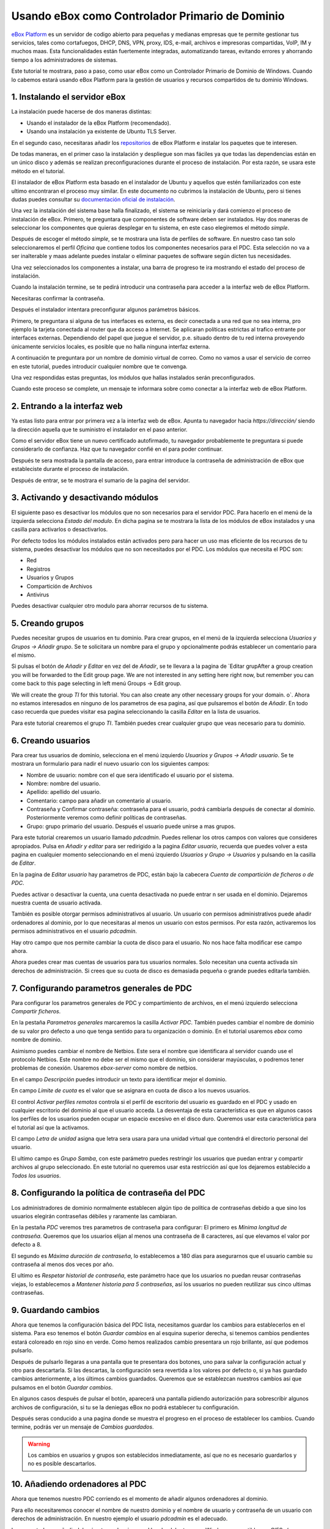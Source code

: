 Usando eBox como Controlador Primario de Dominio
--------------------------------------------------

`eBox Platform <http://www.ebox-platform.com>`_ es un servidor de codigo abierto
para pequeñas y medianas empresas que te permite gestionar tus servicios, tales
como cortafuegos,  DHCP, DNS, VPN, proxy, IDS, e-mail, archivos e impresoras
compartidas, VoIP, IM y muchos maas. Esta funcionalidades están fuertemente
integradas, automatizando tareas, evitando errores y ahorrando tiempo a los
administradores de sistemas.

Este tutorial te mostrara, paso a paso, como usar eBox como un Controlador
Primario de Dominio de Windows. Cuando lo cabemos estará usando eBox Platform
para la gestión de usuarios y recursos compartidos de tu dominio Windows.



1. Instalando el servidor eBox
=======================================

La instalación puede hacerse de dos maneras distintas:

- Usando el instalador de la eBox Platform (recomendado).
- Usando una instalación ya existente de Ubuntu TLS Server.

En el segundo caso, necesitaras añadir los `repositorios
<http://launchpad.net/~ebox/+archive/1.4>`_ de eBox Platform e instalar los
paquetes que te interesen.

De todas maneras, en el primer caso la instalación y despliegue son mas fáciles
ya que todas las dependencias están en un único disco y  además se realizan
preconfiguraciones durante el proceso de instalación. Por esta razón, se usara
este método en el tutorial. 



.. image:: images/pdc-howto/eBox-installer.png
   :scale: 80
   :alt:    Instalador de eBox Platform 

El instalador de eBox Platform esta basado en el instalador de Ubuntu y aquellos
que estén familiarizados con este ultimo encontraran el proceso muy similar. En
este documento no cubrimos la instalación de Ubuntu, pero si tienes dudas puedes
consultar su `documentación oficial de instalación
<https://help.ubuntu.com/8.04/serverguide/C/installation.html>`_.

Una vez la instalación del sistema base halla finalizado, el sistema se
reiniciaría y dará comienzo el proceso de instalación de eBox. Primero, te
preguntara que componentes de software deben ser instalados. Hay dos maneras de
seleccionar los componentes que quieras desplegar en tu sistema, en este caso
elegiremos el método `simple`.



.. image:: images/pdc-howto/package-selection-method.png
   :scale: 80
   :alt:    Selection of the installation method 

Después de escoger el método `simple`, se te mostrara una lista de perfiles de
software. En nuestro caso tan solo seleccionaremos el perfil `Oficina` que
contiene todos los componentes necesarios para el PDC. Esta selección no va a
ser inalterable y maas adelante puedes instalar o eliminar paquetes de software
según dicten tus necesidades.

.. image:: images/pdc-howto/profiles.png
   :scale: 60
   :alt:    Selection of the profiles 

Una vez seleccionados los componentes a instalar, una barra de progreso te
ira mostrando el estado del proceso de instalación.


   
.. image:: images/pdc-howto/installing-eBox.png
   :scale: 80
   :alt:    Installing eBox Platform 

Cuando la instalación termine, se te pedirá introducir una contraseña para
acceder a la interfaz web de eBox Platform.


.. image:: images/pdc-howto/password.png
   :scale: 80   
   :alt:    Enter password to access the web interface 

Necesitaras confirmar la contraseña.


.. image:: images/pdc-howto/repassword.png
   :scale: 80      
   :alt:    Confirm password to access the web interface 

Después el instalador intentara preconfigurar algunos parámetros básicos. 

Primero, te preguntara si alguna de tus interfaces es externa, es decir
conectada a una red que no sea interna, pro ejemplo la tarjeta conectada al
router que da acceso a Internet. Se aplicaran políticas estrictas al trafico
entrante por interfaces externas. Dependiendo del papel que juegue el servidor,
p.e. situado dentro de tu red interna proveyendo únicamente servicios locales,
es posible que no halla ninguna interfaz externa.


.. image:: images/pdc-howto/select-external-iface.png
   :scale: 80   
   :alt:    Selection of the external interface 

A continuación te preguntara por un nombre de dominio virtual de correo. Como no
vamos a usar el servicio de correo en este tutorial, puedes introducir cualquier
nombre que te convenga.

   
.. image:: images/pdc-howto/vmaildomain.png
   :scale: 80   
   :alt:    Set default mail virtual domain name 

Una vez respondidas estas preguntas, los módulos que hallas instalados serán preconfigurados.

   
   
.. image:: images/pdc-howto/preconfiguring-ebox.png
   :scale: 80   
   :alt:    Preconfiguring eBox packages 

Cuando este proceso se complete, un mensaje te informara sobre como conectar a
la interfaz web de eBox Platform.

   
.. image:: images/pdc-howto/ebox-ready-to-use.png
   :scale: 80   
   :alt:    eBox ready to use message 



2. Entrando a la interfaz web
=======================================

Ya estas listo para entrar por primera vez a la interfaz web de eBox.  Apunta tu
navegador hacia `https://dirección/` siendo la dirección aquella que te
suministro el instalador en el paso anterior.

Como el servidor eBox tiene un nuevo certificado autofirmado, tu navegador
probablemente te preguntara si puede considerarlo de confianza. Haz que tu
navegador confié en el para poder continuar.

Después te sera mostrada la pantalla de acceso, para entrar introduce la
contraseña de administración de eBox que estableciste durante el proceso de instalación.


   
.. image:: images/pdc-howto/01-login.png
   :scale: 80   
   :alt:    login screen 


Después de entrar, se te mostrara el sumario de la pagina del servidor.

   
   
.. image:: images/pdc-howto/02-homepage.png
   :scale: 80   
   :alt:    summary page 



3. Activando y desactivando módulos
=======================================

El siguiente paso es desactivar los módulos que no son necesarios para el
servidor PDC. Para hacerlo en el menú de la izquierda selecciona `Estado del
modulo`. En dicha pagina se te mostrara la lista de los módulos de eBox
instalados y una casilla para activarlos o desactivarlos.

   
.. image:: images/pdc-howto/module-status.png
   :scale: 80   
   :alt:    module status page 

Por defecto todos los módulos instalados están activados pero para hacer un uso
mas eficiente de los recursos de tu sistema, puedes desactivar los módulos que
no son necesitados por el PDC.
Los módulos que necesita el PDC son:

-  Red
-  Registros
-  Usuarios y Grupos
-  Compartición de Archivos
-  Antivirus

Puedes desactivar cualquier otro modulo para ahorrar recursos de tu sistema.


5. Creando grupos
=======================================

Puedes necesitar grupos de usuarios en tu dominio. Para crear grupos, en el menú
de la izquierda selecciona `Usuarios y Grupos -> Añadir grupo`. Se te solicitara un nombre
para el grupo y opcionalmente podrás establecer un comentario para el mismo.

   
   
.. image:: images/pdc-howto/add-group.png
   :scale: 80   
   :alt:    add group form 


Si pulsas el botón de `Añadir y Editar` en vez del de `Añadir`, se te llevara a
la pagina de `Editar grupAfter a group creation you will be forwarded to the Edit group
page. We are not interested in any setting here right now, but
remember you can come back to this page selecting in left menú
Groups -> Edit group.

We will create the group *TI* for this tutorial. You can also
create any other necessary groups for your domain.
o`. Ahora no estamos interesados en ninguno de los
parametros de esa pagina, así que pulsaremos el botón de `Añadir`. En todo caso
recuerda que puedes visitar esa pagina seleccionando la casilla `Editar` en la
lista de usuarios.

Para este tutorial crearemos el grupo *TI*. También puedes crear cualquier grupo
que veas necesario para tu dominio.


6. Creando usuarios
=======================================

Para crear tus usuarios de dominio, selecciona en el menú izquierdo `Usuarios y
Grupos -> Añadir usuario`. Se te mostrara un formulario para nadir el nuevo
usuario con los siguientes campos:


-  Nombre de usuario: nombre con el que sera identificado el usuario por el
   sistema.
-  Nombre: nombre del usuario.
-  Apellido: apellido del usuario.
-  Comentario: campo para añadir un comentario al usuario.
-  Contraseña y Confirmar contraseña: contraseña para el usuario, podrá cambiarla
   después de conectar al dominio. Posteriormente veremos como definir políticas
   de contraseñas.
-  Grupo: grupo primario del usuario. Después el usuario puede unirse a mas grupos.

   
   
.. image:: images/pdc-howto/add-user.png
   :scale: 80   
   :alt:    Add user form 

Para este tutorial crearemos un usuario llamado *pdcadmin*. Puedes rellenar los
otros campos con valores que consideres apropiados. Pulsa en `Añadir y editar`
para ser redirigido a la pagina `Editar usuario`, recuerda que puedes volver a
esta pagina en cualquier momento seleccionando en el menú izquierdo `Usuarios y
Grupo -> Usuarios` y pulsando en la casilla de `Editar`.

En la pagina de `Editar usuario` hay parametros de PDC, están bajo la cabecera
`Cuenta de compartición de ficheros o de PDC`.

Puedes activar o desactivar la cuenta, una cuenta desactivada no puede entrar n
ser usada en el dominio. Dejaremos nuestra cuenta de usuario activada.

También es posible otorgar permisos administrativos al usuario. Un usuario con
permisos administrativos puede añadir ordenadores al dominio, por lo que
necesitaras al menos un usuario con estos permisos. Por esta razón, activaremos
los permisos administrativos en el usuario *pdcadmin*.

Hay otro campo que nos permite cambiar la cuota de disco para el usuario. No nos
hace falta modificar ese campo ahora.


  
   
.. image:: images/pdc-howto/pdc-user-settings.png
   :scale: 80   
   :alt:    pdc-related user settings 

Ahora puedes crear mas cuentas de usuarios para tus usuarios normales. Solo
necesitan una cuenta activada sin derechos de administración. Si crees que su
cuota de disco es demasiada pequeña o grande puedes editarla también.


7. Configurando parametros generales de PDC
============================================

Para configurar los parametros generales de PDC y compartimiento de archivos, en
el menú izquierdo selecciona `Compartir ficheros`.

En la pestaña `Parametros generales` marcaremos la casilla `Activar
PDC`. También puedes cambiar el nombre de dominio de su valor pro defecto a uno
que tenga sentido para tu organización o dominio. En el tutorial usaremos *ebox*
como nombre de dominio.

Asimismo puedes cambiar el nombre de Netbios. Este sera el nombre que
identificara al servidor cuando use el protocolo Netbios. Este nombre no debe
ser el mismo que el dominio, sin considerar mayúsculas, o podremos tener
problemas de conexión. Usaremos *ebox-server* como nombre de netbios.

En el campo `Descripción` puedes introducir un texto para identificar mejor el
dominio.

En campo `Limite de cuota` es el valor que se asignara en cuota de disco a los
nuevos usuarios.

El control `Activar perfiles remotos` controla si el perfil de escritorio del
usuario es guardado en el PDC y usado en cualquier escritorio del dominio al que
el usuario acceda. La desventaja de esta característica es que en algunos casos
los perfiles de los usuarios pueden ocupar un espacio excesivo en el disco duro.
Queremos usar esta característica para el tutorial así que la activamos.

El campo `Letra de unidad` asigna que letra sera usara para una unidad virtual
que contendrá el directorio personal del usuario.

El ultimo campo es `Grupo Samba`, con este parámetro puedes restringir los
usuarios que puedan entrar y compartir archivos al grupo seleccionado. En este
tutorial no queremos usar esta restricción así que los dejaremos establecido a
`Todos los usuarios`.


   
.. image:: images/pdc-howto/general-settings.png
   :scale: 80   
   :alt:    PDC general settings 



8. Configurando la política de contraseña del PDC
===================================================

Los administradores de dominio normalmente establecen algún tipo de política de
contraseñas debido a que sino los usuarios elegirán contraseñas débiles y
raramente las cambiaran.

En la pestaña `PDC` veremos tres parametros de contraseña para configurar:
El primero es `Mínima longitud de contraseña`. Queremos que los usuarios elijan
al menos una contraseña de 8 caracteres, así que elevamos el valor por defecto a
8.

El segundo es `Máxima duración de contraseña`, lo establecemos a 180 días para
asegurarnos que el usuario cambie su contraseña al menos dos veces por año. 

El ultimo es `Respetar historial de contraseña`, este parámetro hace que los
usuarios no puedan reusar contraseñas viejas, lo establecemos a `Mantener
historia para 5 contraseñas`, así los usuarios no pueden reutilizar sus cinco
ultimas contraseñas.

  
   
.. image:: images/pdc-howto/pdc-password-settings.png
   :scale: 80   
   :alt:    PDC password settings 



9. Guardando cambios
=======================================

Ahora que tenemos la configuración básica del PDC lista, necesitamos
guardar los cambios para establecerlos en el sistema. Para eso tenemos el botón
`Guardar cambios` en al esquina superior derecha, si tenemos cambios pendientes
estará coloreado en rojo sino en verde. Como hemos realizados cambio presentara
un rojo brillante, así que podemos pulsarlo.

.. image:: images/pdc-howto/06-savechanges.png
   :scale: 80   
   :alt:    Save changes button 


Después de pulsarlo llegaras a una pantalla que te presentara dos botones, uno
para salvar la configuración actual y otro para descartarla.
Si las descartas, la configuración sera revertida a los valores por defecto o,
si ya has guardado cambios anteriormente, a los últimos cambios
guardados. Queremos que se establezcan nuestros cambios así que pulsamos en el
botón `Guardar cambios`.

En algunos casos después de pulsar el botón, aparecerá una pantalla pidiendo
autorización para sobrescribir algunos archivos de configuración, si tu se la
deniegas eBox no podrá establecer tu configuración.

Después seras conducido a una pagina donde se muestra el progreso en el proceso
de establecer los cambios. Cuando termine, podrás ver un mensaje de *Cambios guardados*.


.. warning:: 
   Los cambios en usuarios y grupos son establecidos inmediatamente, así que no es
   necesario guardarlos y no es posible descartarlos.


10. Añadiendo ordenadores al PDC
=======================================

Ahora que tenemos nuestro PDC corriendo es el momento de añadir algunos
ordenadores al dominio.

Para ello necesitaremos conocer el nombre de nuestro dominio y el nombre de
usuario y contraseña de un usuario con derechos de administración. En nuestro
ejemplo el usuario *pdcadmin* es el adecuado.

La computadora a añadir deberá estar en la misma red local y debe tener un
Windows compatible con CIFS- (p.e. Windows XP Professional). La interfaz de red
por la que eBox conecte a esta red **no** debe estar marcada como externa. En las
siguientes instrucciones asumiremos que tienes un Windows XP Professional.

Entra en el sistema Windows y pulsa en `Mi PC -> Propiedades`, selecciona la
pestaña `Nombre de equipo`, pulsa en el botón `Cambiar`.


   
.. image:: images/pdc-howto/change-domain-button.png
   :scale: 80   
   :alt:    clicking on windows change domain button 

En la siguiente ventana, establece el nombre de dominio y pulsa *OK*.
   
   
.. image:: images/pdc-howto/ windows-change-domain.png
   :scale: 80   
   :alt:    setting domain name 


Una ventana de autenticación aparecerá, debes entrar como el usuario con
privilegios administrativos.
   
   
.. image:: images/pdc-howto/windows-change-domain-login.png
   :scale: 80   
   :alt:    login as user with administration priveleges 



Si todos los pasos fueron correctos aparecerá un mensaje de bienvenida al
dominio. Después de unirte al dominio, necesitaras reiniciar el ordenador. Tu
próxima entrada puede hacerse con un usuario del dominio.
   
   
.. image:: images/pdc-howto/pdc-login.png
   :scale: 80   
   :alt:    login with a domain user 

Si necesitas ayuda para unirte al dominio puedes leer la 
`documentación de Microsoft  <http://support.microsoft.com/kb/295017>`_
sobre esta operación.


11. Configurando recursos compartidos
=======================================

Ya tenemos nuestro dominio activo con sus usuarios, grupos y ordenadores. Ahora
queremos usar el servido de compartición de ficheros para facilitar que los
usuarios compartan ficheros entre ellos.

Hay tres tipos de recursos compartidos de archivos en eBox

#. Recursos compartidos de directorio personal de usuarios
#. Recursos compartidos de grupos
#. Recursos compartidos generales.

Los recursos compartidos de directorio personal de usuarios se crean
automáticamente para todos los usuarios. Esta disponible automáticamente como
una unidad virtual con la letra configurada en la pestaña de `Opciones
generales`. Solo el usuario puede acceder a su directorio personal así que es
útil para poder acceder a los mismos ficheros sin importar en que ordenador del
dominio se este usando.

Sin embargo, los recursos compartidos de grupo no son creados automáticamente,
debes ir a la pantalla de `Editar grupo` y establecer un nombre para el recurso.
Todos los miembros tienen acceso al recurso con la restricción de que no pueden
borrar o modificar ficheros que pertenezcan a otros usuarios.


   
   
.. image:: images/pdc-howto/group-sharing-directory.png
   :scale: 80   
   :alt:    form for setting of group sharing directory 


Respecto a la tercer categoría de recursos compartidos, eBox nos permite definir
múltiples recursos compartidos, cada uno con su propia lista de control de
acceso (ACL).

Para ilustrar esta característica, vamos a crear un recurso para la
documentación técnica del departamento de TI, todos los miembros del grupo *TI*
deben poder leer la documentación y el usuario *pdcadmin* debe tener permisos
para actualizarla.

Para crear el recurso compartido selecciona la pestaña *Recursos* que puedes
encontrar en la sección *Compartir ficheros* en el menú izquierdo. Veremos la
lista de recursos pero como todavía no hemos creado ninguno, estará vacía. Para
crear uno pulsaremos en *Añadir nueva*, esto te mostrara un formulario para
configurar el recurso.

El primer parámetro en el recurso es para activarlo o desactivarlo, lo dejamos
activado. Sin embargo, si quisiéramos  desactivarlo temporalmente este parámetro
seria útil.

Nombre de recurso es el nombre usado para identificarlo, en nuestro caso la
llamaremos *Documentación IT*.

El campo `comentario` puede ser usado para explicar mejor el propósito del
recurso. En nuestro caso, podemos escribir *Documentación para el departamento TI*.

Finalmente debemos elegir la ruta del recurso en el servidor, dos opciones son
posibles: `Directorio bajo eBox` o `Ruta de archivo`. La segunda esta pensada
para directorios ya existentes así que elegiremos `Directorio bajo eBox` y lo
llamaremos *itdoc*.


   
.. image:: images/pdc-howto/add-share.png
   :scale: 80   
   :alt:    Adding a new share 

Una vez el recurso definido deberemos elegirle un conjunto correcto de listas de
control de acceso. Para hacerlo iremos a la lista de recursos, buscaremos la
linea del recurso y haremos clic sobre el campo de `Control de Acceso`. Los
permisos pueden ser *leer*, *leer y escribir* y *administrador*. El permiso de
*administrador* permite borrar y modificar ficheros de otros usuarios así que
debe ser concedido con prudencia.

En nuestro ejemplo, concederemos un permiso de lectura al grupo de *TI* y uno de
*lectura y escritura* a `pdcadmin`. De esta manera los miembros del grupo podrán
leer la documentación y `pdcadmin` subirla, borrarla y editarla.


.. image:: images/pdc-howto/add-share-acl.png
   :scale: 80   
   :alt:    Adding a new ACL to a share 

.. note::
   Existen recursos especiales creados automáticamente por eBox cuyo acceso 
   solo es concedido a los usuarios con derechos de administración. Son
   `ebox-internal-backups` que contiene las copias de seguridad de eBox y
   `ebox-quarantine` que contiene los archivos infectados por virus.


12. Antivirus para los recursos compartidos
============================================


eBox puede detectar virus en los archivos de los recursos compartidos. La
comprobación se hace cuando el archivo es escrito o accedido así que puedes
estar seguro que todos los archivos en el recurso han sido comprobados por le
antivirus. Si se encuentra un archivo infectado es movido al recurso
`ebox-quarantine` que solo puede ser accedido por usuarios con derechos de
administración. Estos usuarios pueden examinar el recurso y elegir si borrar
dichos archivos o realizar otras acciones con ellos.

Para usar esta característica el modulo de antivirus debe estar activado, así
que si esta desactivado cambia su estado a activo. Las actualizaciones del
antivirus se bajan automáticamente cada hora por lo que no debes preocuparte por
ellas.

Para configurar el antivirus en los recursos ves a la pagina de `Compartir
archivos` y a la pestaña de antivirus. El parámetro de `detectar` determina si
los archivos deben ser comprobados o no.

Queremos que el antivirus examine los archivos así que activaremos este
parámetro en nuestro ejemplo. En la lista de `Recursos exentos de antivirus`,
podemos agregar recursos cuyos archivos no serán examinados sin importar el
valor del parámetro general.

   
   
.. image:: images/pdc-howto/antivirus.png
   :scale: 80   
   :alt:    Antivirus settings 



13. Accediendo a los recursos
=======================================

Tenemos nuestros recursos definidos así que quedemos acceder a ellos ahora. Pero
antes de acceder, aseguremos de que hemos salvado los últimos cambios en la
configuración, como se explico en la sección `9. Guardando cambios`_.

Cuando entres en un ordenador del dominio con un usuario del dominio podrás
acceder a los recursos usando la ventana `Toda la red`, para acceder a esta
ventana haz clic en `Mi PC -> Mis sitios de red` y luego en el acceso que hay
en el panel izquierdo `Otros sitios`.

   
   
.. image:: images/pdc-howto/domain-computers.png
   :scale: 80   
   :alt:    Domain network view 

Después de seleccionar el servidor eBox, todos los recursos visibles por el
usuario aparecerán. Puedes intentar acceder a un recurso haciendo clic, si el
usuario tiene acceso de lectura se abrirá una ventana de navegador con los
contenidos del recurso.

.. image:: images/pdc-howto/domain-server-shares.png
   :scale: 80   
   :alt:    Shares in PDC server 


Adicionalmente el directorio personal del usuario sera mapeado a una unidad
virtual con la letra establecida en la configuración del PDC.



.. note:: En un sistema GNU/Linux puedes usar el programa *smbclient* para
          acceder a los recursos. Puedes encontrar una guía para usarlo `aquí
          <http://tldp.org/HOWTO/SMB-HOWTO-8.html>`_. Otra opción es usar un
          navegador de archivos con capacidades SMB como los suministrados por
          defecto en KDE y Gnome.

Si tienes el antivirus activado puedes probarlo intentando subir un archivo
infectado. Para pruebas recomendamos el uso del `archivo de prueba EICAR
<http://www.eicar.org/anti_virus_test_file.htm>`_ ya que es inofensivo.



14. Script de logon
=======================================

eBox soporta el uso de scripts de logon. Este script sera descargado y ejecutado
cada vez que un usuario entre en un ordenador perteneciente al dominio. 

Cuando escribas un script de este tipo tienes que tener en cuenta que sera
ejecutado en el ordenador donde el usuario halla entrado, así que solo debes
programar ordenes que puedan ser ejecutadas en cualquier ordenador del dominio.

Además, sera un sistema Windows así que tienes que asegurarte que el archivo
esta escrito con los caracteres de retorno de carro y fin de linea. Para
asegurar esto puedes escribirlo en un ordenador Windows o usar la herramienta de
Unix *flip* para convertir entre los dos formatos.

Una vez hallas escrito tu script de logon deberas guardarlo como *logon.bat* en
el directorio `/home/samba/netlogons` de tu servidor eBox.

Para ofrecer un ejemplo, mostraremos un script de logon que mapea un recurso
llamado `horarios`, que contendría los horarios de la empresa, a la unidad
`Y:`. Recuerda que antes de ejecutar este script deberas crear el recurso y dar
los permisos adecuados para acceder al recurso.
::
    # script de logon para mapear recurso de horarios
    echo "Mapeando horarios a unidad Y: ..."
    net use y: \\ebox-server\horarios

15. Fin de trayecto
=======================================

Esto es todo por hoy. Espero que la información y ejemplos de este tutoria te
ayuden a usar eBox como Controlador Primario de Dominio de Windows y servidor de archivos.

Me gustaría agradecerle a Falko Timme que escribiera un tutorial de servidor de
archivos para una versión anterior de eBox, su texto ha servido de punto de partida de
este documento.


